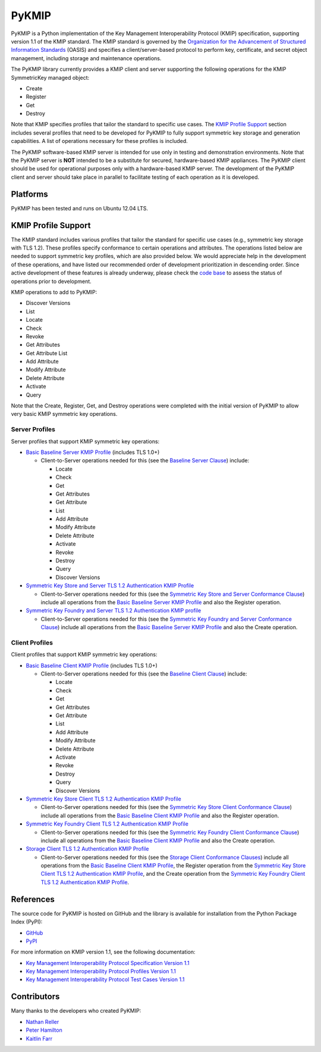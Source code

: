 ------
PyKMIP
------

PyKMIP is a Python implementation of the Key Management Interoperability
Protocol (KMIP) specification, supporting version 1.1 of the KMIP standard.
The KMIP standard is governed by the `Organization for the Advancement of
Structured Information Standards`_ (OASIS) and specifies a
client/server-based protocol to perform key, certificate, and secret object
management, including storage and maintenance operations.

The PyKMIP library currently provides a KMIP client and server supporting
the following operations for the KMIP SymmetricKey managed object:

* Create
* Register
* Get
* Destroy

Note that KMIP specifies profiles that tailor the standard to specific use
cases. The `KMIP Profile Support`_ section includes several profiles that
need to be developed for PyKMIP to fully support symmetric key storage and
generation capabilities.  A list of operations necessary for these profiles
is included.

The PyKMIP software-based KMIP server is intended for use only in testing
and demonstration environments. Note that the PyKMIP server is **NOT**
intended to be a substitute for secured, hardware-based KMIP appliances.
The PyKMIP client should be used for operational purposes only with a
hardware-based KMIP server. The development of the PyKMIP client and server
should take place in parallel to facilitate testing of each operation as it
is developed.

Platforms
=========
PyKMIP has been tested and runs on Ubuntu 12.04 LTS.

.. _KMIP Profile Support:

KMIP Profile Support
====================
The KMIP standard includes various profiles that tailor the standard for
specific use cases (e.g., symmetric key storage with TLS 1.2). These
profiles specify conformance to certain operations and attributes. The
operations listed below are needed to support symmetric key profiles, which
are also provided below. We would appreciate help in the development of
these operations, and have listed our recommended order of development
prioritization in descending order. Since active development of these
features is already underway, please check the `code base`_ to assess the
status of operations prior to development.

KMIP operations to add to PyKMIP:

* Discover Versions
* List
* Locate
* Check
* Revoke
* Get Attributes
* Get Attribute List
* Add Attribute
* Modify Attribute
* Delete Attribute
* Activate
* Query

Note that the Create, Register, Get, and Destroy operations were completed
with the initial version of PyKMIP to allow very basic KMIP symmetric key
operations.

Server Profiles
---------------
Server profiles that support KMIP symmetric key operations:

* `Basic Baseline Server KMIP Profile`_ (includes TLS 1.0+)

  * Client-to-Server operations needed for this (see the `Baseline Server Clause`_) include:

    * Locate
    * Check
    * Get
    * Get Attributes
    * Get Attribute
    * List
    * Add Attribute
    * Modify Attribute
    * Delete Attribute
    * Activate
    * Revoke
    * Destroy
    * Query
    * Discover Versions

* `Symmetric Key Store and Server TLS 1.2 Authentication KMIP Profile`_

  * Client-to-Server operations needed for this (see the `Symmetric Key Store and Server Conformance Clause`_) include all operations from the `Basic Baseline Server KMIP Profile`_ and also the Register operation.

* `Symmetric Key Foundry and Server TLS 1.2 Authentication KMIP profile`_

  * Client-to-Server operations needed for this (see the `Symmetric Key Foundry and Server Conformance Clause`_) include all operations from the `Basic Baseline Server KMIP Profile`_ and also the Create operation.

Client Profiles
---------------
Client profiles that support KMIP symmetric key operations:

* `Basic Baseline Client KMIP Profile`_ (includes TLS 1.0+)

  * Client-to-Server operations needed for this (see the `Baseline Client Clause`_) include:

    * Locate
    * Check
    * Get
    * Get Attributes
    * Get Attribute
    * List
    * Add Attribute
    * Modify Attribute
    * Delete Attribute
    * Activate
    * Revoke
    * Destroy
    * Query
    * Discover Versions

* `Symmetric Key Store Client TLS 1.2 Authentication KMIP Profile`_

  * Client-to-Server operations needed for this (see the `Symmetric Key Store Client Conformance Clause`_) include all operations from the `Basic Baseline Client KMIP Profile`_ and also the Register operation.

* `Symmetric Key Foundry Client TLS 1.2 Authentication KMIP Profile`_

  * Client-to-Server operations needed for this (see the `Symmetric Key Foundry Client Conformance Clause`_) include all operations from the `Basic Baseline Client KMIP Profile`_ and also the Create operation.

* `Storage Client TLS 1.2 Authentication KMIP Profile`_

  * Client-to-Server operations needed for this (see the `Storage Client Conformance Clauses`_) include all operations from the `Basic Baseline Client KMIP Profile`_, the Register operation from the `Symmetric Key Store Client TLS 1.2 Authentication KMIP Profile`_, and the Create operation from the `Symmetric Key Foundry Client TLS 1.2 Authentication KMIP Profile`_.

References
==========
The source code for PyKMIP is hosted on GitHub and the library is available
for installation from the Python Package Index (PyPI):

* `GitHub <https://github.com/OpenKMIP/PyKMIP>`_
* `PyPI <https://pypi.python.org/pypi/PyKMIP>`_

For more information on KMIP version 1.1, see the following documentation:

* `Key Management Interoperability Protocol Specification Version 1.1`_
* `Key Management Interoperability Protocol Profiles Version 1.1`_
* `Key Management Interoperability Protocol Test Cases Version 1.1`_

Contributors
============

Many thanks to the developers who created PyKMIP:

* `Nathan Reller <nathan.reller@jhuapl.edu>`_
* `Peter Hamilton <peter.hamilton@jhuapl.edu>`_
* `Kaitlin Farr <kaitlin.farr@jhuapl.edu>`_

.. _code base: https://github.com/OpenKMIP/PyKMIP
.. _Organization for the Advancement of Structured Information Standards: https://www.oasis-open.org/
.. _Key Management Interoperability Protocol Specification Version 1.1: http://docs.oasis-open.org/kmip/spec/v1.1/os/kmip-spec-v1.1-os.html
.. _Key Management Interoperability Protocol Profiles Version 1.1: http://docs.oasis-open.org/kmip/profiles/v1.1/os/kmip-profiles-v1.1-os.html
.. _Key Management Interoperability Protocol Test Cases Version 1.1: http://docs.oasis-open.org/kmip/testcases/v1.1/cn01/kmip-testcases-v1.1-cn01.html
.. _Basic Baseline Server KMIP Profile: http://docs.oasis-open.org/kmip/profiles/v1.1/os/kmip-profiles-v1.1-os.html#_Toc332820691
.. _Symmetric Key Store and Server TLS 1.2 Authentication KMIP Profile: http://docs.oasis-open.org/kmip/profiles/v1.1/os/kmip-profiles-v1.1-os.html#_Toc332820703
.. _Symmetric Key Foundry and Server TLS 1.2 Authentication KMIP Profile: http://docs.oasis-open.org/kmip/profiles/v1.1/os/kmip-profiles-v1.1-os.html#_Toc332820704
.. _Basic Baseline Client KMIP Profile: http://docs.oasis-open.org/kmip/profiles/v1.1/os/kmip-profiles-v1.1-os.html#_Toc332820711
.. _Symmetric Key Store Client TLS 1.2 Authentication KMIP Profile: http://docs.oasis-open.org/kmip/profiles/v1.1/os/kmip-profiles-v1.1-os.html#_Toc332820723
.. _Symmetric Key Foundry Client TLS 1.2 Authentication KMIP Profile: http://docs.oasis-open.org/kmip/profiles/v1.1/os/kmip-profiles-v1.1-os.html#_Toc332820724
.. _Storage Client TLS 1.2 Authentication KMIP Profile: http://docs.oasis-open.org/kmip/profiles/v1.1/os/kmip-profiles-v1.1-os.html#_Toc332820731
.. _Baseline Server Clause: http://docs.oasis-open.org/kmip/profiles/v1.1/os/kmip-profiles-v1.1-os.html#_Toc332820736
.. _Symmetric Key Store and Server Conformance Clause: http://docs.oasis-open.org/kmip/profiles/v1.1/os/kmip-profiles-v1.1-os.html#_Toc332820742
.. _Symmetric Key Foundry and Server Conformance Clause: http://docs.oasis-open.org/kmip/profiles/v1.1/os/kmip-profiles-v1.1-os.html#_Toc332820745
.. _Baseline Client Clause: http://docs.oasis-open.org/kmip/profiles/v1.1/os/kmip-profiles-v1.1-os.html#_Toc332820766
.. _Symmetric Key Store Client Conformance Clause: http://docs.oasis-open.org/kmip/profiles/v1.1/os/kmip-profiles-v1.1-os.html#_Toc332820772
.. _Symmetric Key Foundry Client Conformance Clause: http://docs.oasis-open.org/kmip/profiles/v1.1/os/kmip-profiles-v1.1-os.html#_Toc332820775
.. _Storage Client Conformance Clauses: http://docs.oasis-open.org/kmip/profiles/v1.1/os/kmip-profiles-v1.1-os.html#_Toc332820793